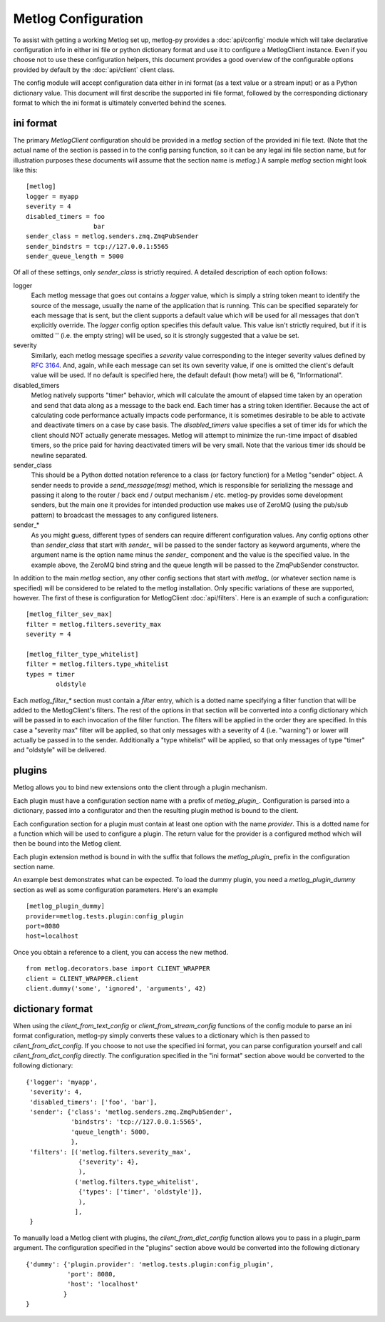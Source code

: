 Metlog Configuration
--------------------

To assist with getting a working Metlog set up, metlog-py provides a
:doc:`api/config` module which will take declarative configuration info in
either ini file or python dictionary format and use it to configure a
MetlogClient instance. Even if you choose not to use these configuration
helpers, this document provides a good overview of the configurable options
provided by default by the :doc:`api/client` client class.

The config module will accept configuration data either in ini format (as a
text value or a stream input) or as a Python dictionary value. This document
will first describe the supported ini file format, followed by the
corresponding dictionary format to which the ini format is ultimately
converted behind the scenes.

ini format
==========

The primary `MetlogClient` configuration should be provided in a `metlog`
section of the provided ini file text. (Note that the actual name of the
section is passed in to the config parsing function, so it can be any legal ini
file section name, but for illustration purposes these documents will assume
that the section name is `metlog`.) A sample `metlog` section might look like
this::

  [metlog]
  logger = myapp
  severity = 4
  disabled_timers = foo
                    bar
  sender_class = metlog.senders.zmq.ZmqPubSender
  sender_bindstrs = tcp://127.0.0.1:5565
  sender_queue_length = 5000

Of all of these settings, only `sender_class` is strictly required. A detailed
description of each option follows:

logger
  Each metlog message that goes out contains a `logger` value, which is simply
  a string token meant to identify the source of the message, usually the
  name of the application that is running. This can be specified separately for
  each message that is sent, but the client supports a default value which will
  be used for all messages that don't explicitly override. The `logger` config
  option specifies this default value. This value isn't strictly required, but
  if it is omitted '' (i.e. the empty string) will be used, so it is strongly
  suggested that a value be set.

severity
  Similarly, each metlog message specifies a `severity` value corresponding to
  the integer severity values defined by `RFC 3164
  <https://www.ietf.org/rfc/rfc3164.txt>`_. And, again, while each message can
  set its own severity value, if one is omitted the client's default value will
  be used. If no default is specified here, the default default (how meta!)
  will be 6, "Informational".

disabled_timers
  Metlog natively supports "timer" behavior, which will calculate the amount of
  elapsed time taken by an operation and send that data along as a message to
  the back end. Each timer has a string token identifier. Because the act of
  calculating code performance actually impacts code performance, it is
  sometimes desirable to be able to activate and deactivate timers on a case by
  case basis. The `disabled_timers` value specifies a set of timer ids for
  which the client should NOT actually generate messages. Metlog will attempt
  to minimize the run-time impact of disabled timers, so the price paid for
  having deactivated timers will be very small. Note that the various timer ids
  should be newline separated.

sender_class
  This should be a Python dotted notation reference to a class (or factory
  function) for a Metlog "sender" object. A sender needs to provide a
  `send_message(msg)` method, which is responsible for serializing the message
  and passing it along to the router / back end / output mechanism /
  etc. metlog-py provides some development senders, but the main one it
  provides for intended production use makes use of ZeroMQ (using the pub/sub
  pattern) to broadcast the messages to any configured listeners.

sender_*
  As you might guess, different types of senders can require different
  configuration values. Any config options other than `sender_class` that start
  with `sender_` will be passed to the sender factory as keyword arguments,
  where the argument name is the option name minus the `sender_` component and
  the value is the specified value. In the example above, the ZeroMQ bind
  string and the queue length will be passed to the ZmqPubSender constructor.

In addition to the main `metlog` section, any other config sections that start
with `metlog_` (or whatever section name is specified) will be considered to be
related to the metlog installation. Only specific variations of these are
supported, however. The first of these is configuration for MetlogClient
:doc:`api/filters`. Here is an example of such a configuration::

  [metlog_filter_sev_max]
  filter = metlog.filters.severity_max
  severity = 4

  [metlog_filter_type_whitelist]
  filter = metlog.filters.type_whitelist
  types = timer
          oldstyle

Each `metlog_filter_*` section must contain a `filter` entry, which is a dotted
name specifying a filter function that will be added to the MetlogClient's
filters. The rest of the options in that section will be converted into a
config dictionary which will be passed in to each invocation of the filter
function. The filters will be applied in the order they are specified. In this
case a "severity max" filter will be applied, so that only messages with a
severity of 4 (i.e. "warning") or lower will actually be passed in to the
sender. Additionally a "type whitelist" will be applied, so that only messages
of type "timer" and "oldstyle" will be delivered.


plugins
=======

Metlog allows you to bind new extensions onto the client through a
plugin mechanism.

Each plugin must have a configuration section name with a prefix of 
`metlog_plugin_`.  Configuration is parsed into a dictionary, passed
into a configurator and then the resulting plugin method is bound 
to the client.

Each configuration section for a plugin must contain at least one
option with the name `provider`. This is a dotted name for a function
which will be used to configure a plugin.  The return value for the
provider is a configured method which will then be bound into the
Metlog client.

Each plugin extension method is bound in with the suffix that follows
the `metlog_plugin_` prefix in the configuration section name.

An example best demonstrates what can be expected.  To load the dummy
plugin, you need a `metlog_plugin_dummy` section as well as some
configuration parameters. Here's an example ::

    [metlog_plugin_dummy]
    provider=metlog.tests.plugin:config_plugin
    port=8080
    host=localhost

Once you obtain a reference to a client, you can access the new
method. ::

    from metlog.decorators.base import CLIENT_WRAPPER
    client = CLIENT_WRAPPER.client
    client.dummy('some', 'ignored', 'arguments', 42)


dictionary format
=================

When using the `client_from_text_config` or `client_from_stream_config`
functions of the config module to parse an ini format configuration, metlog-py
simply converts these values to a dictionary which is then passed to
`client_from_dict_config`. If you choose to not use the specified ini format,
you can parse configuration yourself and call `client_from_dict_config`
directly. The configuration specified in the "ini format" section above would
be converted to the following dictionary::

  {'logger': 'myapp',
   'severity': 4,
   'disabled_timers': ['foo', 'bar'],
   'sender': {'class': 'metlog.senders.zmq.ZmqPubSender',
              'bindstrs': 'tcp://127.0.0.1:5565',
              'queue_length': 5000,
              },
   'filters': [('metlog.filters.severity_max',
                {'severity': 4},
                ),
               ('metlog.filters.type_whitelist',
                {'types': ['timer', 'oldstyle']},
                ),
               ],
   }

To manually load a Metlog client with plugins, the
`client_from_dict_config` function allows you to pass in a plugin_parm
argument.  The configuration specified in the "plugins" section above
would be converted into the following dictionary ::

    {'dummy': {'plugin.provider': 'metlog.tests.plugin:config_plugin',
               'port': 8080,
               'host': 'localhost'
              }
    }



